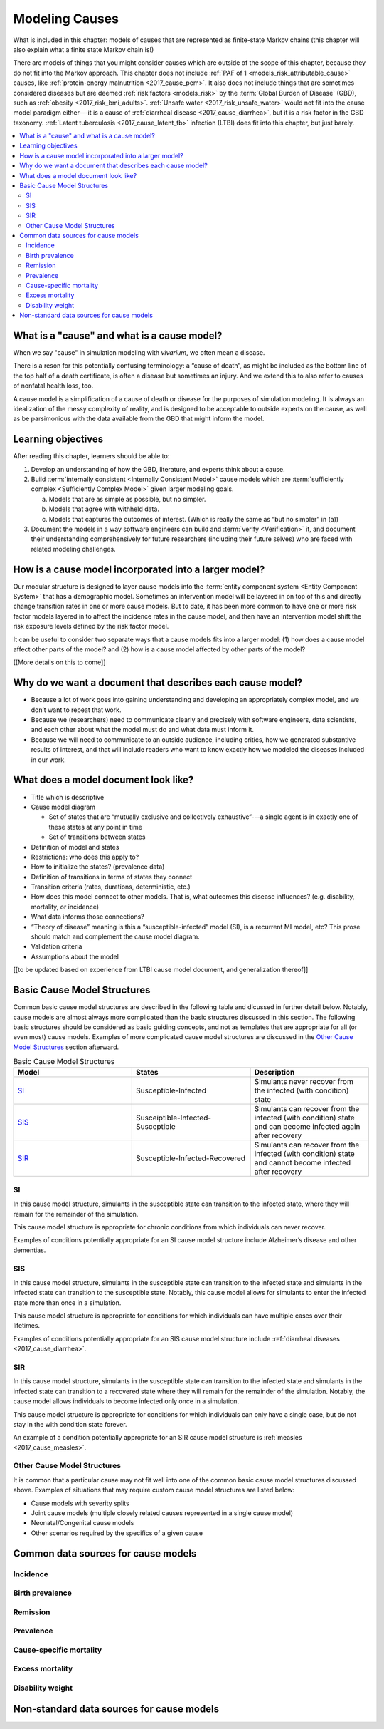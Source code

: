 .. _models_cause:

===============
Modeling Causes
===============

What is included in this chapter: models of causes that are represented as
finite-state Markov chains (this chapter will also explain what a finite state
Markov chain is!)

There are models of things that you might consider causes which are outside of
the scope of this chapter, because they do not fit into the Markov approach.
This chapter does not include :ref:`PAF of 1 <models_risk_attributable_cause>`
causes, like
:ref:`protein-energy malnutrition <2017_cause_pem>`. It also does not include
things that are sometimes considered diseases but are deemed
:ref:`risk factors <models_risk>` by the :term:`Global Burden of Disease`
(GBD), such as :ref:`obesity <2017_risk_bmi_adults>`.
:ref:`Unsafe water <2017_risk_unsafe_water>` would not fit into the cause model
paradigm either---it is a cause of
:ref:`diarrheal disease <2017_cause_diarrhea>`, but it is a risk factor in the
GBD taxonomy.  :ref:`Latent tuberculosis <2017_cause_latent_tb>` infection
(LTBI) does fit into this chapter, but just barely.


.. contents::
   :local:


What is a "cause" and what is a cause model?
------------------

When we say "cause" in simulation modeling with `vivarium`, we often mean a disease.

There is a reson for this potentially confusing terminology: a “cause of death”, as
might be included as the bottom line of the 
top half of a death certificate, is often a disease but sometimes an injury.
And we extend this to also refer to causes of nonfatal health
loss, too.

.. image:: death_certificate.png

A cause model is a simplification of a cause of death or disease for the
purposes of simulation modeling.  It is always an idealization of the messy
complexity of reality, and is designed to be acceptable to outside experts on
the cause, as well as be parsimonious with the data available from the GBD that
might inform the model.

.. todo::

   Link to GBD hierarchies for production of YLLs and YLDs.  Add discussion
   of the discrepency between our cause models (unified dynamic models of
   prevalence, incidence, mortality & morbidity) and GBD models (separate
   statistical models of mortality & morbidity only, with intermediate (e.g.
   dismod) unified models). Note where this might cause modeling issues!

   Might be better as a separate section.


Learning objectives
-------------------

After reading this chapter, learners should be able to:

1. Develop an understanding of how the GBD, literature, and experts think about
   a cause.
2. Build :term:`internally consistent <Internally Consistent Model>` cause
   models which are :term:`sufficiently complex <Sufficiently Complex Model>`
   given larger modeling goals.

   a. Models that are as simple as possible, but no simpler.
   b. Models that agree with withheld data.
   c. Models that captures the outcomes of interest. (Which is really the same
      as “but no simpler” in (a))

3. Document the models in a way software engineers can build and
   :term:`verify <Verification>` it, and document their understanding
   comprehensively for future researchers (including their future selves) who
   are faced with related modeling challenges.


How is a cause model incorporated into a larger model?
------------------------------------------------------

Our modular structure is designed to layer cause models into the
:term:`entity component system <Entity Component System>` that has a
demographic model.  Sometimes an intervention model will be layered in on top
of this and directly change transition rates in one or more cause models.  But
to date, it has been more common to have one or more risk factor models layered
in to affect the incidence rates in the cause model, and then have an
intervention model shift the risk exposure levels defined by the risk factor
model.

It can be useful to consider two separate ways that a cause models fits into
a larger model: (1) how does a cause model affect other parts of the model?
and (2) how is a cause model affected by other parts of the model?

[[More details on this to come]]


Why do we want a document that describes each cause model?
----------------------------------------------------------

* Because a lot of work goes into gaining understanding and developing an
  appropriately complex model, and we don’t want to repeat that work.
* Because we (researchers) need to communicate clearly and precisely with
  software engineers, data scientists, and each other about what the model 
  must do and what data must inform it.
* Because we will need to communicate to an outside audience, including
  critics, how we generated substantive results of interest, and that will
  include readers who want to know exactly how we modeled the diseases included
  in our work.


What does a model document look like?
-------------------------------------

.. todo:

   replace this section with a template or just links to examples + discussion
   of the sections. Likely need a whole section on cause model diagrams with
   a concrete description of how we represent different kinds of states
   and transitions. A common diagram language will make communication a
   million times easier.

* Title which is descriptive
* Cause model diagram

  - Set of states that are “mutually exclusive and collectively exhaustive”---a
    single agent is in exactly one of these states at any point in time
  - Set of transitions between states

* Definition of model and states
* Restrictions: who does this apply to?
* How to initialize the states? (prevalence data)
* Definition of transitions in terms of states they connect
* Transition criteria (rates, durations, deterministic, etc.)
* How does this model connect to other models.  That is, what outcomes this
  disease influences? (e.g. disability, mortality, or incidence)
* What data informs those connections?
* “Theory of disease” meaning is this a “susceptible-infected” model (SI), is
  a recurrent MI model, etc?  This prose should match and complement the cause
  model diagram.
* Validation criteria
* Assumptions about the model

[[to be updated based on experience from LTBI cause model document, and generalization thereof]]

Basic Cause Model Structures
----------------------------

.. todo::

	Link to examples of cause model documents

Common basic cause model structures are described in the following table and 
dicussed in further detail below. Notably, cause models are almost always more 
complicated than the basic structures discussed in this section. The following 
basic structures should be considered as basic guiding concepts, and not as 
templates that are appropriate for all (or even most) cause models. Examples 
of more complicated cause model structures are discussed in the `Other Cause 
Model Structures`_ section afterward.

.. list-table:: Basic Cause Model Structures
	:widths: 20 20 20
	:header-rows: 1

	* - Model
	  - States
	  - Description
	* - SI_
	  - Susceptible-Infected
	  - Simulants never recover from the infected (with condition) state
	* - SIS_
	  - Susceiptible-Infected-Susceptible
	  - Simulants can recover from the infected (with condition) state and can become infected again after recovery
	* - SIR_
	  - Susceptible-Infected-Recovered
	  - Simulants can recover from the infected (with condition) state and cannot become infected after recovery


SI
++

.. image:: SI.png

In this cause model structure, simulants in the susceptible state can 
transition to the infected state, where they will remain for the remainder of 
the simulation. 

This cause model structure is appropriate for chronic conditions from which 
individuals can never recover.

Examples of conditions potentially appropriate for an SI cause model structure 
include Alzheimer’s disease and other dementias.

SIS
+++

.. image:: SIS.png

In this cause model structure, simulants in the susceptible state can 
transition to the infected state and simulants in the infected state can 
transition to the susceptible state. Notably, this cause model allows for
simulants to enter the infected state more than once in a simulation. 

This cause model structure is appropriate for conditions for which individuals 
can have multiple cases over their lifetimes.

Examples of conditions potentially appropriate for an SIS cause model 
structure include :ref:`diarrheal diseases <2017_cause_diarrhea>`.

SIR
+++

.. image:: SIR.png

In this cause model structure, simulants in the susceptible state can 
transition to the infected state and simulants in the infected state can 
transition to a recovered state where they will remain for the remainder
of the simulation. Notably, the cause model allows individuals to become 
infected only once in a simulation.

This cause model structure is appropriate for conditions for which individuals 
can only have a single case, but do not stay in the with condition state 
forever.

An example of a condition potentially appropriate for an SIR cause model 
structure is :ref:`measles <2017_cause_measles>`.

.. _`Other Cause Model Structures`:

Other Cause Model Structures
+++++++++++++++++++++++++

It is common that a particular cause may not fit well into one of the common 
basic cause model structures discussed above. Examples of situations that may 
require custom cause model structures are listed below:

- Cause models with severity splits
- Joint cause models (multiple closely related causes represented in a single cause model)
- Neonatal/Congenital cause models
- Other scenarios required by the specifics of a given cause

Common data sources for cause models
------------------------------------

.. todo::

   Format as table with measure, measure definition, data sources and
   their uses.

Incidence
+++++++++

Birth prevalence
++++++++++++++++

Remission
+++++++++

Prevalence
++++++++++

Cause-specific mortality
++++++++++++++++++++++++

Excess mortality
++++++++++++++++

Disability weight
+++++++++++++++++

Non-standard data sources for cause models
------------------------------------------
